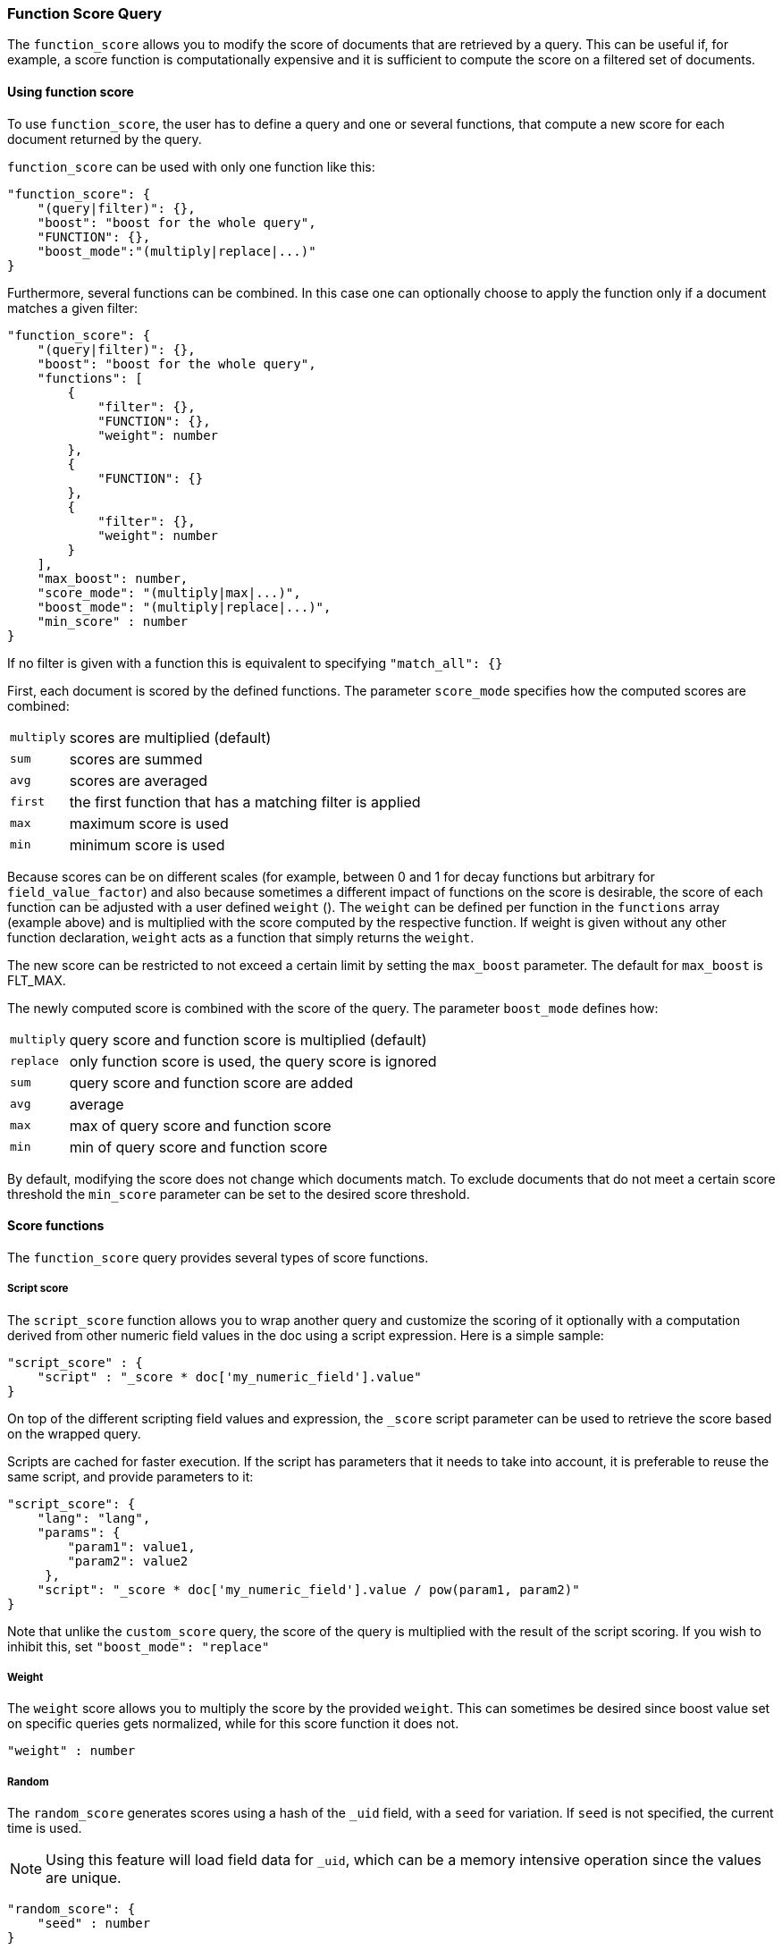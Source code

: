 [[query-dsl-function-score-query]]
=== Function Score Query

The `function_score` allows you to modify the score of documents that are
retrieved by a query. This can be useful if, for example, a score
function is computationally expensive and it is sufficient to compute
the score on a filtered set of documents.

==== Using function score

To use `function_score`, the user has to define a query and one or
several functions, that compute a new score for each document returned
by the query.

`function_score` can be used with only one function like this:

[source,js]
--------------------------------------------------
"function_score": {
    "(query|filter)": {},
    "boost": "boost for the whole query",
    "FUNCTION": {},
    "boost_mode":"(multiply|replace|...)"
}
--------------------------------------------------

Furthermore, several functions can be combined. In this case one can
optionally choose to apply the function only if a document matches a
given filter:

[source,js]
--------------------------------------------------
"function_score": {
    "(query|filter)": {},
    "boost": "boost for the whole query",
    "functions": [
        {
            "filter": {},
            "FUNCTION": {},
            "weight": number
        },
        {
            "FUNCTION": {}
        },
        {
            "filter": {},
            "weight": number
        }
    ],
    "max_boost": number,
    "score_mode": "(multiply|max|...)",
    "boost_mode": "(multiply|replace|...)",
    "min_score" : number
}
--------------------------------------------------

If no filter is given with a function this is equivalent to specifying
`"match_all": {}`

First, each document is scored by the defined functions. The parameter
`score_mode` specifies how the computed scores are combined:

[horizontal]
`multiply`::    scores are multiplied (default)
`sum`::         scores are summed
`avg`::         scores are averaged
`first`::       the first function that has a matching filter
                is applied
`max`::         maximum score is used
`min`::         minimum score is used

Because scores can be on different scales (for example, between 0 and 1 for decay functions but arbitrary for `field_value_factor`) and also because sometimes a different impact of functions on the score is desirable, the score of each function can be adjusted with a user defined `weight` (). The `weight` can be defined per function in the `functions` array (example above) and is multiplied with the score computed by the respective function.
If weight is given without any other function declaration, `weight` acts as a function that simply returns the `weight`.

The new score can be restricted to not exceed a certain limit by setting
the `max_boost` parameter. The default for `max_boost` is FLT_MAX.

The newly computed score is combined with the score of the
query. The parameter `boost_mode` defines how:

[horizontal]
`multiply`::    query score and function score is multiplied (default)
`replace`::     only function score is used, the query score is ignored
`sum`::         query score and function score are added
`avg`::         average
`max`::         max of query score and function score
`min`::         min of query score and function score

By default, modifying the score does not change which documents match. To exclude
documents that do not meet a certain score threshold the `min_score` parameter can be set to the desired score threshold.  

==== Score functions

The `function_score` query provides several types of score functions.

===== Script score

The `script_score` function allows you to wrap another query and customize
the scoring of it optionally with a computation derived from other numeric
field values in the doc using a script expression. Here is a
simple sample:

[source,js]
--------------------------------------------------
"script_score" : {
    "script" : "_score * doc['my_numeric_field'].value"
}
--------------------------------------------------

On top of the different scripting field values and expression, the
`_score` script parameter can be used to retrieve the score based on the
wrapped query.

Scripts are cached for faster execution. If the script has parameters
that it needs to take into account, it is preferable to reuse the same
script, and provide parameters to it:

[source,js]
--------------------------------------------------
"script_score": {
    "lang": "lang",
    "params": {
        "param1": value1,
        "param2": value2
     },
    "script": "_score * doc['my_numeric_field'].value / pow(param1, param2)"
}
--------------------------------------------------

Note that unlike the `custom_score` query, the
score of the query is multiplied with the result of the script scoring. If
you wish to inhibit this, set `"boost_mode": "replace"`

===== Weight

The `weight` score allows you to multiply the score by the provided
`weight`. This can sometimes be desired since boost value set on
specific queries gets normalized, while for this score function it does
not.

[source,js]
--------------------------------------------------
"weight" : number
--------------------------------------------------

===== Random

The `random_score` generates scores using a hash of the `_uid` field,
with a `seed` for variation. If `seed` is not specified, the current
time is used.

NOTE: Using this feature will load field data for `_uid`, which can
be a memory intensive operation since the values are unique.

[source,js]
--------------------------------------------------
"random_score": {
    "seed" : number
}
--------------------------------------------------

===== Field Value factor

The `field_value_factor` function allows you to use a field from a document to
influence the score. It's similar to using the `script_score` function, however,
it avoids the overhead of scripting. If used on a multi-valued field, only the
first value of the field is used in calculations.

As an example, imagine you have a document indexed with a numeric `popularity`
field and wish to influence the score of a document with this field, an example
doing so would look like:

[source,js]
--------------------------------------------------
"field_value_factor": {
  "field": "popularity",
  "factor": 1.2,
  "modifier": "sqrt"
}
--------------------------------------------------

Which will translate into the following formula for scoring:

`sqrt(1.2 * doc['popularity'].value)`

There are a number of options for the `field_value_factor` function:

[cols="<,<",options="header",]
|=======================================================================
| Parameter |Description
|`field` |Field to be extracted from the document.
|`factor` |Optional factor to multiply the field value with, defaults to 1.
|`modifier` |Modifier to apply to the field value, can be one of: `none`, `log`,
 `log1p`, `log2p`, `ln`, `ln1p`, `ln2p`, `square`, `sqrt`, or `reciprocal`.
 Defaults to `none`.
|=======================================================================

Keep in mind that taking the log() of 0, or the square root of a negative number
is an illegal operation, and an exception will be thrown. Be sure to limit the
values of the field with a range filter to avoid this, or use `log1p` and
`ln1p`.

===== Decay functions

Decay functions score a document with a function that decays depending
on the distance of a numeric field value of the document from a user
given origin. This is similar to a range query, but with smooth edges
instead of boxes.

To use distance scoring on a query that has numerical fields, the user
has to define an `origin` and a `scale` for each field. The `origin`
is needed to define the ``central point'' from which the distance
is calculated, and the `scale` to define the rate of decay. The
decay function is specified as

[source,js]
--------------------------------------------------
"DECAY_FUNCTION": {
    "FIELD_NAME": {
          "origin": "11, 12",
          "scale": "2km",
          "offset": "0km",
          "decay": 0.33
    }
}
--------------------------------------------------

where `DECAY_FUNCTION` can be "linear", "exp" and "gauss" (see below). The specified field must be a numeric field. In the above example, the field is a <<mapping-geo-point-type>> and origin can be provided in geo format. `scale` and `offset` must be given with a unit in this case. If your field is a date field, you can set `scale` and `offset` as days, weeks, and so on. Example:

[source,js]
--------------------------------------------------
    "DECAY_FUNCTION": {
        "FIELD_NAME": {
              "origin": "2013-09-17",
              "scale": "10d",
              "offset": "5d",
              "decay" : 0.5
        }
    }
--------------------------------------------------


The format of the origin depends on the <<mapping-date-format>> defined in your mapping. If you do not define the origin, the current time is used.


The `offset` and `decay` parameters are optional.

[horizontal]
`origin`::
    The point of origin used for calculating distance. Must be given as a 
    number for numeric field, date for date fields and geo point for geo fields. 
    Required for geo and numeric field. For date fields the default is `now`. Date
    math (for example `now-1h`) is supported for origin.

`scale`::
    Required for all types. Defines the distance from origin at which the computed 
    score will equal `decay` parameter. For geo fields: Can be defined as number+unit (1km, 12m,...).
    Default unit is meters. For date fields: Can to be defined as a number+unit ("1h", "10d",...).
    Default unit is milliseconds. For numeric field: Any number.

`offset`::
    If an `offset` is defined, the decay function will only compute the
    decay function for documents with a distance greater that the defined
    `offset`. The default is 0.

`decay`::
    The `decay` parameter defines how documents are scored at the distance
    given at `scale`. If no `decay` is defined, documents at the distance
    `scale` will be scored 0.5.

In the first example, your documents might represents hotels and contain a geo
location field. You want to compute a decay function depending on how
far the hotel is from a given location. You might not immediately see
what scale to choose for the gauss function, but you can say something
like: "At a distance of 2km from the desired location, the score should
be reduced by one third."
The parameter "scale" will then be adjusted automatically to assure that
the score function computes a score of 0.5 for hotels that are 2km away
from the desired location.


In the second example, documents with a field value between 2013-09-12 and 2013-09-22 would get a weight of 1.0 and documents which are 15 days from that date a weight of 0.5.



The `DECAY_FUNCTION` determines the shape of the decay:

[horizontal]
`gauss`::

Normal decay, computed as:
+
image:images/Gaussian.png[]

where image:images/sigma.png[] is computed to assure that the score takes the value `decay` at distance `scale` from `origin`+-`offset`

image:images/sigma_calc.png[]

[horizontal]
`exp`::

Exponential decay, computed as:
+
image:images/Exponential.png[]

where again the parameter image:images/lambda.png[] is computed to assure that the score takes the value `decay` at distance `scale` from `origin`+-`offset`

image:images/lambda_calc.png[]

[horizontal]
`linear`::

Linear decay, computed as:
+
image:images/Linear.png[].


where again the parameter `s` is computed to assure that the score takes the value `decay` at distance `scale` from `origin`+-`offset`

image:images/s_calc.png[]

In contrast to the normal and exponential decay, this function actually
sets the score to 0 if the field value exceeds twice the user given
scale value.

For single functions the three decay functions together with their parameters can be visualized like this (the field in this example called "age"):

image:images/decay_2d.png[width=600]

===== Multiple values:

If a field used for computing the decay contains multiple values, per default the value closest to the origin is chosen for determining the distance.
This can be changed by setting `multi_value_mode`.

[horizontal]
`min`:: Distance is the minimum distance
`max`:: Distance is the maximum distance
`avg`:: Distance is the average distance
`sum`:: Distance is the sum of all distances

Example:

[source,js]
--------------------------------------------------
    "DECAY_FUNCTION": {
        "FIELD_NAME": {
              "origin": ...,
              "scale": ...
        },
        "multi_value_mode": "avg"
    }
--------------------------------------------------



==== Detailed example

Suppose you are searching for a hotel in a certain town. Your budget is
limited. Also, you would like the hotel to be close to the town center,
so the farther the hotel is from the desired location the less likely
you are to check in.

You would like the query results that match your criterion (for
example, "hotel, Nancy, non-smoker") to be scored with respect to
distance to the town center and also the price.

Intuitively, you would like to define the town center as the origin and
maybe you are willing to walk 2km to the town center from the hotel. +
In this case your *origin* for the location field is the town center
and the *scale* is ~2km.

If your budget is low, you would probably prefer something cheap above
something expensive.  For the price field, the *origin* would be 0 Euros
and the *scale* depends on how much you are willing to pay, for example 20 Euros.

In this example, the fields might be called "price" for the price of the
hotel and "location" for the coordinates of this hotel.

The function for `price` in this case would be

[source,js]
--------------------------------------------------
"DECAY_FUNCTION": {
    "price": {
          "origin": "0",
          "scale": "20"
    }
}
--------------------------------------------------

and for `location`:

[source,js]
--------------------------------------------------

"DECAY_FUNCTION": {
    "location": {
          "origin": "11, 12",
          "scale": "2km"
    }
}
--------------------------------------------------

where `DECAY_FUNCTION` can be "linear", "exp" and "gauss".

Suppose you want to multiply these two functions on the original score,
the request would look like this:

[source,js]
--------------------------------------------------
curl 'localhost:9200/hotels/_search/' -d '{
"query": {
    "function_score": {
        "functions": [
            {
                "DECAY_FUNCTION": {
                    "price": {
                        "origin": "0",
                        "scale": "20"
                    }
                }
            },
            {
                "DECAY_FUNCTION": {
                    "location": {
                        "origin": "11, 12",
                        "scale": "2km"
                    }
                }
            }
        ],
        "query": {
            "match": {
                "properties": "balcony"
            }
        },
        "score_mode": "multiply"
    }
}
}'
--------------------------------------------------

Next, we show how the computed score looks like for each of the three
possible decay functions.

===== Normal decay, keyword `gauss`

When choosing `gauss` as the decay function in the above example, the
contour and surface plot of the multiplier looks like this:

image::https://f.cloud.github.com/assets/4320215/768157/cd0e18a6-e898-11e2-9b3c-f0145078bd6f.png[width="700px"]

image::https://f.cloud.github.com/assets/4320215/768160/ec43c928-e898-11e2-8e0d-f3c4519dbd89.png[width="700px"]

Suppose your original search results matches three hotels :

* "Backback Nap"
* "Drink n Drive"
* "BnB Bellevue".

"Drink n Drive" is pretty far from your defined location (nearly 2 km)
and is not too cheap (about 13 Euros) so it gets a low factor a factor
of 0.56. "BnB Bellevue" and "Backback Nap" are both pretty close to the
defined location but "BnB Bellevue" is cheaper, so it gets a multiplier
of 0.86 whereas "Backpack Nap" gets a value of 0.66.

===== Exponential decay, keyword `exp`

When choosing `exp` as the decay function in the above example, the
contour and surface plot of the multiplier looks like this:

image::https://f.cloud.github.com/assets/4320215/768161/082975c0-e899-11e2-86f7-174c3a729d64.png[width="700px"]

image::https://f.cloud.github.com/assets/4320215/768162/0b606884-e899-11e2-907b-aefc77eefef6.png[width="700px"]

===== Linear' decay, keyword `linear`

When choosing `linear` as the decay function in the above example, the
contour and surface plot of the multiplier looks like this:

image::https://f.cloud.github.com/assets/4320215/768164/1775b0ca-e899-11e2-9f4a-776b406305c6.png[width="700px"]

image::https://f.cloud.github.com/assets/4320215/768165/19d8b1aa-e899-11e2-91bc-6b0553e8d722.png[width="700px"]

==== Supported fields for decay functions

Only single valued numeric fields, including time and geo locations,
are supported.

==== What if a field is missing?

If the numeric field is missing in the document, the function will
return 1.

